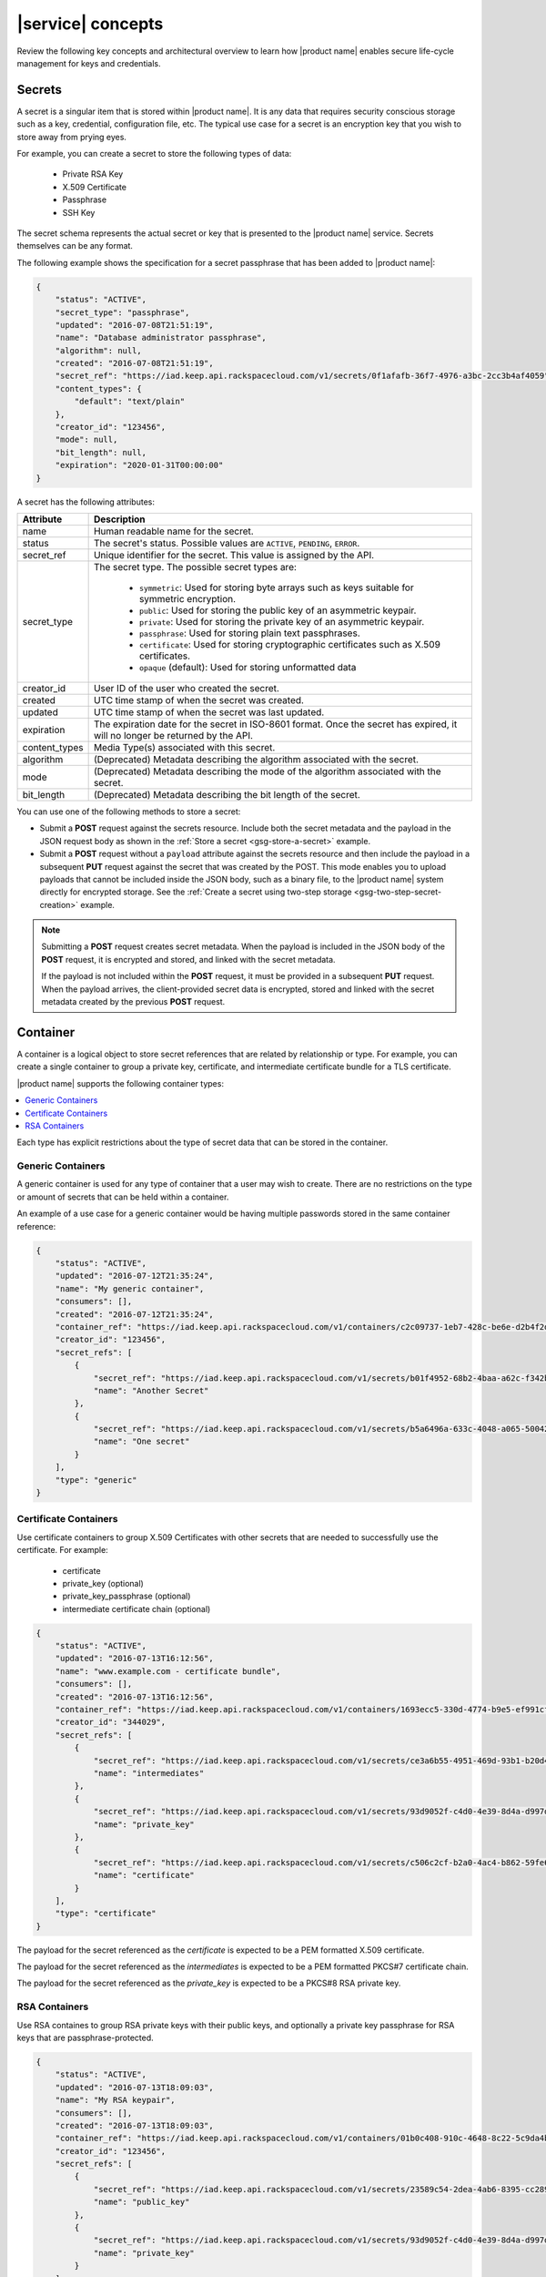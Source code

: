 .. _concepts:

==================
|service| concepts
==================

Review the following key concepts and architectural overview to learn how
|product name| enables secure life-cycle management for keys and credentials.


.. _secrets-concept:

Secrets
~~~~~~~

A secret is a singular item that is stored within |product name|. It is
any data that requires security conscious storage such as a key,
credential, configuration file, etc.  The typical use case for a secret
is an encryption key that you wish to store away from prying eyes.

For example, you can create a secret to store the following types of data:

  * Private RSA Key
  * X.509 Certificate
  * Passphrase
  * SSH Key

The secret schema represents the actual secret or key that is presented
to the |product name| service.  Secrets themselves can be any format.

The following example shows the specification for a secret passphrase that
has been added to |product name|:

.. code::

    {
        "status": "ACTIVE",
        "secret_type": "passphrase",
        "updated": "2016-07-08T21:51:19",
        "name": "Database administrator passphrase",
        "algorithm": null,
        "created": "2016-07-08T21:51:19",
        "secret_ref": "https://iad.keep.api.rackspacecloud.com/v1/secrets/0f1afafb-36f7-4976-a3bc-2cc3b4af4059",
        "content_types": {
            "default": "text/plain"
        },
        "creator_id": "123456",
        "mode": null,
        "bit_length": null,
        "expiration": "2020-01-31T00:00:00"
    }

A secret has the following attributes:

+---------------+---------------------------------------------------------------+
| Attribute     | Description                                                   |
+===============+===============================================================+
| name          | Human readable name for the secret.                           |
+---------------+---------------------------------------------------------------+
| status        | The secret's status.  Possible values are ``ACTIVE``,         |
|               | ``PENDING``, ``ERROR``.                                       |
+---------------+---------------------------------------------------------------+
| secret\_ref   | Unique identifier for the secret. This value is assigned by   |
|               | the API.                                                      |
+---------------+---------------------------------------------------------------+
| secret\_type  | The secret type. The possible secret types are:               |
|               |                                                               |
|               |     - ``symmetric``: Used for storing byte arrays such as     |
|               |       keys suitable for symmetric encryption.                 |
|               |     - ``public``: Used for storing the public key of an       |
|               |       asymmetric keypair.                                     |
|               |     - ``private``: Used for storing the private key of an     |
|               |       asymmetric keypair.                                     |
|               |     - ``passphrase``: Used for storing plain text             |
|               |       passphrases.                                            |
|               |     - ``certificate``: Used for storing cryptographic         |
|               |       certificates such as X.509 certificates.                |
|               |     - ``opaque`` (default): Used for storing unformatted data |
|               |                                                               |
+---------------+---------------------------------------------------------------+
| creator_id    | User ID of the user who created the secret.                   |
+---------------+---------------------------------------------------------------+
| created       | UTC time stamp of when the secret was created.                |
+---------------+---------------------------------------------------------------+
| updated       | UTC time stamp of when the secret was last updated.           |
+---------------+---------------------------------------------------------------+
| expiration    | The expiration date for the secret in ISO-8601 format. Once   |
|               | the secret has expired, it will no longer be returned by the  |
|               | API.                                                          |
+---------------+---------------------------------------------------------------+
| content_types | Media Type(s) associated with this secret.                    |
+---------------+---------------------------------------------------------------+
| algorithm     | (Deprecated) Metadata describing the algorithm associated     |
|               | with the secret.                                              |
+---------------+---------------------------------------------------------------+
| mode          | (Deprecated) Metadata describing the mode of the algorithm    |
|               | associated with the secret.                                   |
+---------------+---------------------------------------------------------------+
| bit_length    | (Deprecated) Metadata describing the bit length of the secret.|
+---------------+---------------------------------------------------------------+


You can use one of the following methods to store a secret:

-  Submit a **POST** request against the secrets resource. Include both
   the secret metadata and the payload in the JSON request body as shown
   in the :ref:`Store a secret <gsg-store-a-secret>` example.

-  Submit a **POST** request without a ``payload`` attribute against the
   secrets resource and then include the payload in a subsequent **PUT**
   request against the secret that was created by the POST. This mode enables
   you to upload payloads that cannot be included inside the JSON body, such
   as a binary file, to the |product name| system directly for encrypted storage.
   See the
   :ref:`Create a secret using two-step storage <gsg-two-step-secret-creation>`
   example.

..  note::
        Submitting a **POST** request creates secret metadata. When the
        payload is included in the JSON body of the  **POST** request, it is
        encrypted and stored, and linked with the secret metadata.

        If the payload is not included within the **POST** request, it must be
        provided in a subsequent **PUT** request.  When the payload arrives,
        the client-provided secret data is encrypted, stored and linked with
        the secret metadata created by the previous **POST** request.


.. _containers-concept:

Container
~~~~~~~~~

A container is a logical object to store secret references that are related by
relationship or type. For example, you can create a single container to group
a private key, certificate, and intermediate certificate bundle for a TLS
certificate.

|product name| supports the following container types:

.. contents::
   :local:
   :depth: 1

Each type has explicit restrictions about the type of secret data that can be
stored in the container.


.. _generic_containers:

Generic Containers
------------------

A generic container is used for any type of container that a user may wish to
create. There are no restrictions on the type or amount of secrets that can be
held within a container.

An example of a use case for a generic container would be having multiple
passwords stored in the same container reference:

.. code-block:: json

    {
        "status": "ACTIVE",
        "updated": "2016-07-12T21:35:24",
        "name": "My generic container",
        "consumers": [],
        "created": "2016-07-12T21:35:24",
        "container_ref": "https://iad.keep.api.rackspacecloud.com/v1/containers/c2c09737-1eb7-428c-be6e-d2b4f2ded016",
        "creator_id": "123456",
        "secret_refs": [
            {
                "secret_ref": "https://iad.keep.api.rackspacecloud.com/v1/secrets/b01f4952-68b2-4baa-a62c-f342b55a044f",
                "name": "Another Secret"
            },
            {
                "secret_ref": "https://iad.keep.api.rackspacecloud.com/v1/secrets/b5a6496a-633c-4048-a065-50042787835b",
                "name": "One secret"
            }
        ],
        "type": "generic"
    }

.. _certificate_containers:

Certificate Containers
----------------------

Use certificate containers to group X.509 Certificates with other secrets
that are needed to successfully use the certificate.  For example:

  * certificate
  * private_key (optional)
  * private_key_passphrase (optional)
  * intermediate certificate chain (optional)

.. code-block:: json

    {
        "status": "ACTIVE",
        "updated": "2016-07-13T16:12:56",
        "name": "www.example.com - certificate bundle",
        "consumers": [],
        "created": "2016-07-13T16:12:56",
        "container_ref": "https://iad.keep.api.rackspacecloud.com/v1/containers/1693ecc5-330d-4774-b9e5-ef991cf174d7",
        "creator_id": "344029",
        "secret_refs": [
            {
                "secret_ref": "https://iad.keep.api.rackspacecloud.com/v1/secrets/ce3a6b55-4951-469d-93b1-b20d46500b80",
                "name": "intermediates"
            },
            {
                "secret_ref": "https://iad.keep.api.rackspacecloud.com/v1/secrets/93d9052f-c4d0-4e39-8d4a-d997db2819f9",
                "name": "private_key"
            },
            {
                "secret_ref": "https://iad.keep.api.rackspacecloud.com/v1/secrets/c506c2cf-b2a0-4ac4-b862-59fe6a0dedbc",
                "name": "certificate"
            }
        ],
        "type": "certificate"
    }

The payload for the secret referenced as the `certificate` is expected to be a
PEM formatted X.509 certificate.

The payload for the secret referenced as the `intermediates` is expected to be a
PEM formatted PKCS#7 certificate chain.

The payload for the secret referenced as the `private_key` is expected to be a
PKCS#8 RSA private key.


.. _rsa_containers:

RSA Containers
--------------

Use RSA containes to group RSA private keys with their public keys,
and optionally a private key passphrase for RSA keys that are passphrase-protected.

.. code-block:: json

    {
        "status": "ACTIVE",
        "updated": "2016-07-13T18:09:03",
        "name": "My RSA keypair",
        "consumers": [],
        "created": "2016-07-13T18:09:03",
        "container_ref": "https://iad.keep.api.rackspacecloud.com/v1/containers/01b0c408-910c-4648-8c22-5c9da4bf1b01",
        "creator_id": "123456",
        "secret_refs": [
            {
                "secret_ref": "https://iad.keep.api.rackspacecloud.com/v1/secrets/23589c54-2dea-4ab6-8395-cc289d137738",
                "name": "public_key"
            },
            {
                "secret_ref": "https://iad.keep.api.rackspacecloud.com/v1/secrets/93d9052f-c4d0-4e39-8d4a-d997db2819f9",
                "name": "private_key"
            }
        ],
        "type": "rsa"
    }

.. _quotas-concept:

Quotas
~~~~~~

All users authenticated with |product name| can read the effective quota values
that apply to their account. |product name| identifies the account for a user
based on the data included in the authentication token.

Quotas are enforced for the following |product name| resources: secrets,
containers, and consumers.  The following table describes the possible values
for the quota attribute.

.. csv-table::
   :header: "Value", "Description"
   :widths: 15, 40

   "Any positive integer", "Defines the maximum number of resources allowed for your account"
   "0", "Indicates that a resource has been effectively disabled"
   "-1", "Indicates that the account has no limits on the number of resources you can
   create."

If you want to raise the quota limits on your account, contact
`Rackspace Cloud support`_.

.. _Rackspace Cloud support: https://www.rackspace.com/en-us/support#cloud


.. _consumer_concept:

Consumer
~~~~~~~~

A consumer provides a method to register as an interested party for a
container. For example, when a Load Balancer uses a certificate bundle stored
in |product name|, the load balancer registers itself as a consumer of the
certificate container.

You can get a list of consumers for a container by submitting a
:ref:`retrieve consumers <get-containers-consumers>` API request

To prevent unexpected service problems, notify all
consumers before you delete a container.
